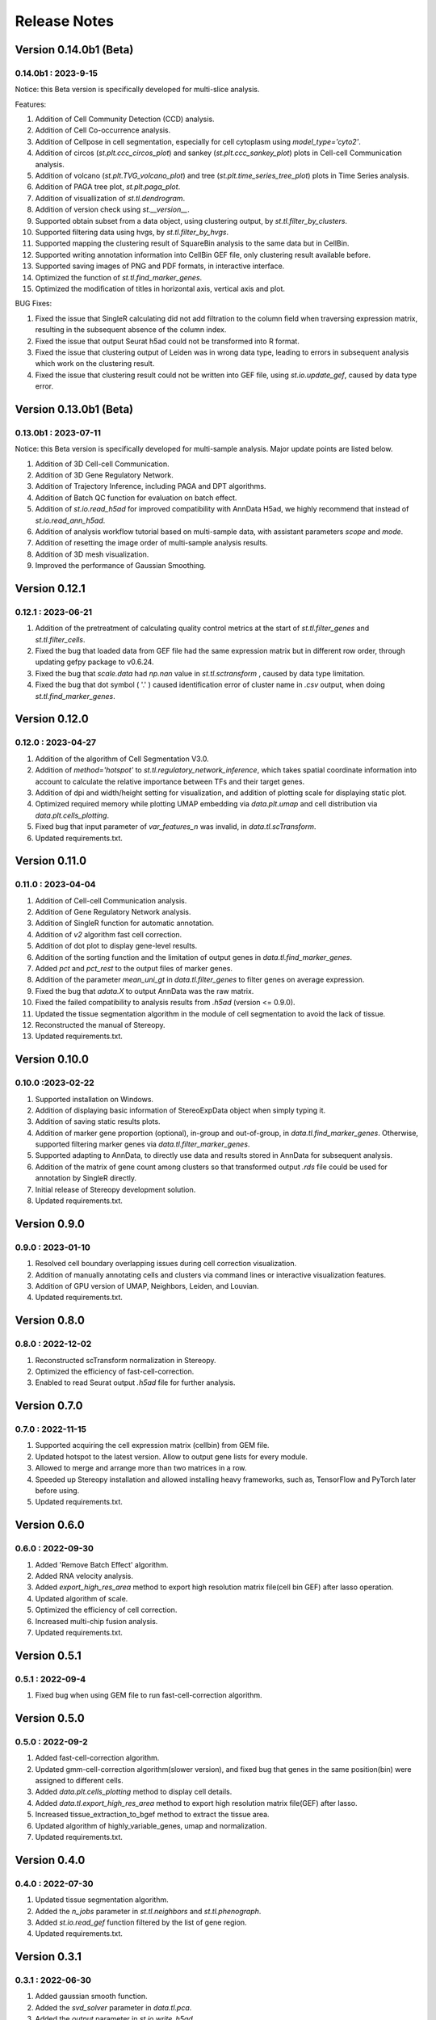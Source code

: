 Release Notes 
==============

.. role:: small

Version 0.14.0b1 (Beta)
------------------------
0.14.0b1 : 2023-9-15
~~~~~~~~~~~~~~~~~~~~~~~~
Notice: this Beta version is specifically developed for multi-slice analysis.

Features:

1. Addition of Cell Community Detection (CCD) analysis.
2. Addition of Cell Co-occurrence analysis.
3. Addition of Cellpose in cell segmentation, especially for cell cytoplasm using `model_type='cyto2'`.
4. Addition of circos (`st.plt.ccc_circos_plot`) and sankey (`st.plt.ccc_sankey_plot`) plots in Cell-cell Communication analysis.
5. Addition of volcano (`st.plt.TVG_volcano_plot`) and tree (`st.plt.time_series_tree_plot`) plots in Time Series analysis.
6. Addition of PAGA tree plot, `st.plt.paga_plot`.
7. Addition of visuallization of `st.tl.dendrogram`.
8. Addition of version check using `st.__version__`.
9. Supported obtain subset from a data object, using clustering output, by `st.tl.filter_by_clusters`.
10. Supported filtering data using hvgs, by `st.tl.filter_by_hvgs`.
11. Supported mapping the clustering result of SquareBin analysis to the same data but in CellBin.
12. Supported writing annotation information into CellBin GEF file, only clustering result available before.
13. Supported saving images of PNG and PDF formats, in interactive interface.
14. Optimized the function of `st.tl.find_marker_genes`.
15. Optimized the modification of titles in horizontal axis, vertical axis and plot.

BUG Fixes:

1. Fixed the issue that SingleR calculating did not add filtration to the column field when traversing expression matrix, resulting in the subsequent absence of the column index.
2. Fixed the issue that output Seurat h5ad could not be transformed into R format.
3. Fixed the issue that clustering output of Leiden was in wrong data type, leading to errors in subsequent analysis which work on the clustering result.
4. Fixed the issue that clustering result could not be written into GEF file, using `st.io.update_gef`, caused by data type error.

Version 0.13.0b1 (Beta)
------------------------
0.13.0b1 : 2023-07-11
~~~~~~~~~~~~~~~~~~~~~~~~
Notice: this Beta version is specifically developed for multi-sample analysis. Major update points are listed below.

1. Addition of 3D Cell-cell Communication.
2. Addition of 3D Gene Regulatory Network.
3. Addition of Trajectory Inference, including PAGA and DPT algorithms.
4. Addition of Batch QC function for evaluation on batch effect.
5. Addition of `st.io.read_h5ad` for improved compatibility with AnnData H5ad, we highly recommend that instead of `st.io.read_ann_h5ad`.
6. Addition of analysis workflow tutorial based on multi-sample data, with assistant parameters `scope` and `mode`.
7. Addition of resetting the image order of multi-sample analysis results.
8. Addition of 3D mesh visualization.
9. Improved the performance of Gaussian Smoothing.

Version 0.12.1
---------------------
0.12.1 : 2023-06-21
~~~~~~~~~~~~~~~~~~~~~~~~
1. Addition of the pretreatment of calculating quality control metrics at the start of `st.tl.filter_genes` and `st.tl.filter_cells`.
2. Fixed the bug that loaded data from GEF file had the same expression matrix but in different row order, through updating gefpy package to v0.6.24.
3. Fixed the bug that `scale.data` had `np.nan` value in `st.tl.sctransform` , caused by data type limitation.
4. Fixed the bug that dot symbol ( '.' ) caused identification error of cluster name in `.csv` output, when doing `st.tl.find_marker_genes`.

Version 0.12.0
---------------------
0.12.0 : 2023-04-27
~~~~~~~~~~~~~~~~~~~~~~~~
1. Addition of the algorithm of Cell Segmentation V3.0.
2. Addition of `method='hotspot'` to `st.tl.regulatory_network_inference`, which takes spatial coordinate information into account to calculate the relative importance between TFs and their target genes.
3. Addition of dpi and width/height setting for visualization, and addition of plotting scale for displaying static plot.
4. Optimized required memory while plotting UMAP embedding via `data.plt.umap` and cell distribution via `data.plt.cells_plotting`.
5. Fixed bug that input parameter of `var_features_n` was invalid, in `data.tl.scTransform`.
6. Updated requirements.txt.

Version 0.11.0
---------------------
0.11.0 : 2023-04-04
~~~~~~~~~~~~~~~~~~~~~~~~
1. Addition of Cell-cell Communication analysis.
2. Addition of Gene Regulatory Network analysis.
3. Addition of SingleR function for automatic annotation.
4. Addition of `v2` algorithm fast cell correction.
5. Addition of dot plot to display gene-level results.
6. Addition of the sorting function and the limitation of output genes in `data.tl.find_marker_genes`.
7. Added `pct` and `pct_rest` to the output files of marker genes.
8. Addition of the parameter `mean_uni_gt` in `data.tl.filter_genes` to filter genes on average expression.
9. Fixed the bug that `adata.X` to output AnnData was the raw matrix.
10. Fixed the failed compatibility to analysis results from `.h5ad` (version <= 0.9.0).
11. Updated the tissue segmentation algorithm in the module of cell segmentation to avoid the lack of tissue.
12. Reconstructed the manual of Stereopy.
13. Updated requirements.txt.

Version 0.10.0
------------------
0.10.0 :2023-02-22
~~~~~~~~~~~~~~~~~~~~~
1. Supported installation on Windows.
2. Addition of displaying basic information of StereoExpData object when simply typing it.
3. Addition of saving static results plots.
4. Addition of marker gene proportion (optional), in-group and out-of-group, in `data.tl.find_marker_genes`. Otherwise, supported filtering marker genes via `data.tl.filter_marker_genes`.
5. Supported adapting to AnnData, to directly use data and results stored in AnnData for subsequent analysis.
6. Addition of the matrix of gene count among clusters so that transformed output `.rds` file could be used for annotation by SingleR directly. 
7. Initial release of Stereopy development solution.
8. Updated requirements.txt.

Version 0.9.0
-----------------
0.9.0 : 2023-01-10
~~~~~~~~~~~~~~~~~~~~~
1. Resolved cell boundary overlapping issues during cell correction visualization.
2. Addition of manually annotating cells and clusters via command lines or interactive visualization features.
3. Addition of GPU version of UMAP, Neighbors, Leiden, and Louvian.
4. Updated requirements.txt.

Version 0.8.0
------------------
0.8.0 : 2022-12-02
~~~~~~~~~~~~~~~~~~~~~
1. Reconstructed scTransform normalization in Stereopy.
2. Optimized the efficiency of fast-cell-correction.
3. Enabled to read Seurat output `.h5ad` file for further analysis.

Version 0.7.0
------------------
0.7.0 : 2022-11-15
~~~~~~~~~~~~~~~~~~~~~
1. Supported acquiring the cell expression matrix (cellbin) from GEM file.
2. Updated hotspot to the latest version. Allow to output gene lists for every module.
3. Allowed to merge and arrange more than two matrices in a row.
4. Speeded up Stereopy installation and allowed installing heavy frameworks, such as, TensorFlow and PyTorch later before using.
5. Updated requirements.txt.

Version 0.6.0
------------------
0.6.0 : 2022-09-30
~~~~~~~~~~~~~~~~~~~~~
1. Added 'Remove Batch Effect' algorithm.
2. Added RNA velocity analysis.
3. Added `export_high_res_area` method to export high resolution matrix file(cell bin GEF) after lasso operation.
4. Updated algorithm of scale.
5. Optimized the efficiency of cell correction.
6. Increased multi-chip fusion analysis.
7. Updated requirements.txt.

Version 0.5.1
------------------
0.5.1 : 2022-09-4
~~~~~~~~~~~~~~~~~~~~~
1. Fixed bug when using GEM file to run fast-cell-correction algorithm.

Version 0.5.0
------------------
0.5.0 : 2022-09-2
~~~~~~~~~~~~~~~~~~~~~
1. Added fast-cell-correction algorithm.
2. Updated gmm-cell-correction algorithm(slower version),  and fixed bug that genes in the same position(bin) were assigned to different cells.
3. Added `data.plt.cells_plotting` method to display cell details.
4. Added `data.tl.export_high_res_area` method to export high resolution matrix file(GEF) after lasso.
5. Increased tissue_extraction_to_bgef method to extract the tissue area.
6. Updated algorithm of highly_variable_genes, umap and normalization.
7. Updated requirements.txt.

Version 0.4.0
------------------
0.4.0 : 2022-07-30
~~~~~~~~~~~~~~~~~~~~~
1. Updated tissue segmentation algorithm.
2. Added the `n_jobs` parameter in `st.tl.neighbors` and `st.tl.phenograph`.
3. Added `st.io.read_gef` function filtered by the list of gene region.
4. Updated requirements.txt.

Version 0.3.1
------------------
0.3.1 : 2022-06-30
~~~~~~~~~~~~~~~~~~~~~
1. Added gaussian smooth function.
2. Added the `svd_solver` parameter in `data.tl.pca`.
3. Added the `output` parameter in `st.io.write_h5ad`.
4. Updated requirements.txt.

Version 0.3.0
------------------
0.3.0 : 2022-06-10
~~~~~~~~~~~~~~~~~~~~~
1. Added cell bin correction function.
2. Added `data.tl.scale` function in normalization.
3. Supported writing StereoExpData object into a GEF file.
4. Fixed bug of scTransform, reading the GEF/GEM file and annh5ad2rds.R.
5. Updated default cluster groups to start at 1.
6. Supported writing StereoExpData to stereo `.h5ad` function.
7. Updated requirements.txt.

Version 0.2.4
------------------
0.2.4 : 2022-01-19
~~~~~~~~~~~~~~~~~~~~~
1. Fixed bug of tar package.

Version 0.2.3
------------------
0.2.3 : 2022-01-17
~~~~~~~~~~~~~~~~~~~~~~~
1. Added cell segmentation and tissue segmentation function.
2. Updated stereo_to_anndata function and supported output to `.h5ad` file.
3. Added the Rscript supporting h5ad file(with anndata object) to rds file.
4. Supported differentially expressed gene (DEG) output to the `.csv` file.

Version 0.2.2
------------------
0.2.2 : 2021-11-17
~~~~~~~~~~~~~~~~~~~~~~~
1. Optimized the performance of finding marker genes.
2. Added Cython setup_build function and optimized IO performance of GEF.
3. Added hotspot pipeline for spatial data and Squidpy for spatial_neighbor function.
4. Added polygon selection for interactive scatter plot and simplify the visualization part of the code.


Version 0.2.1
------------------
0.2.1 : 2021-10-15
~~~~~~~~~~~~~~~~~~~~~~~
1. Fixed the bug of marker_genes_heatmap IndexError and sorted the text of heatmap plot.
2. Inverted yaxis on the top for spatial_scatter and cluster_scatter plot funcs.
3. Solved the problem that multiple results of sctransform run were inconsistent.
4. Updated requirements.txt.


Version 0.2.0
------------------
0.2.0 : 2021-09-16
~~~~~~~~~~~~~~~~~~~~~~~~~

Stereopy provides the analysis process based on spatial omics, including reading, preprocessing, clustering,
differential expression testing and visualization, etc. There are the updates we made in this version.

1. We proposed StereoExpData, which is a data format specially adapted to spatial omics analysis.
2. Supported reading the GEF file, which is faster than reading GEM file.
3. Supported the conversion between StereoExpData and AnnData.
4. Added the interactive visualization function for selected data, you can dynamically select the area of interest, and then perform the next step of analysis.
5. Supported dynamically displaying clustering scatter plots, you can modify the color and point size.
6. Updated clustering related methods, such as leiden, louvain, which are comparable to the original algorithms.
7. Added some analysis, such as the method of logres for find marker genes, highly variable genes analysis, sctransform method of normalization like Seruat.


0.1.0 : 2021-05-30
~~~~~~~~~~~~~~~~~~~~~~~~~
- Initial release
